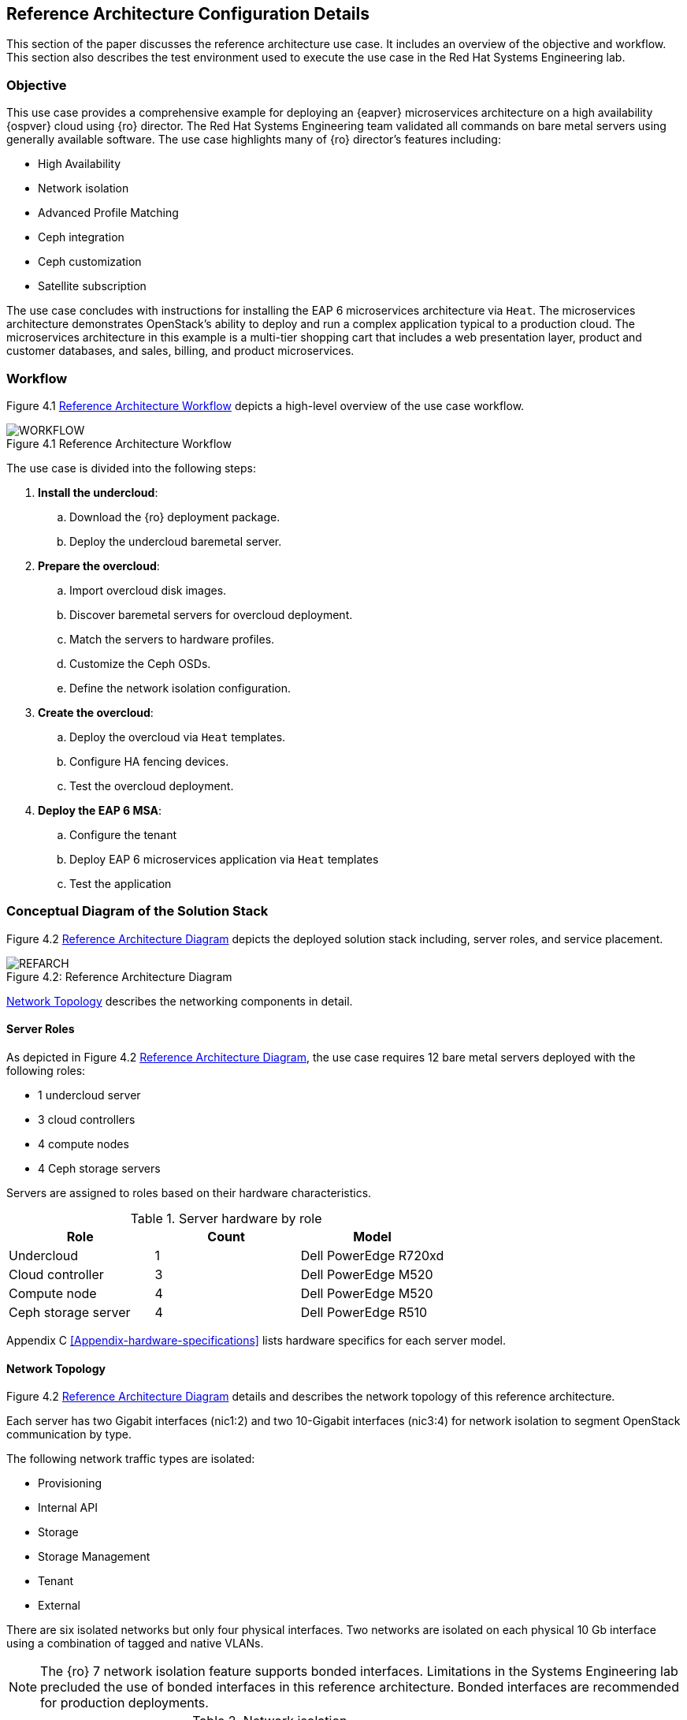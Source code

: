 [chapter 4]
== Reference Architecture Configuration Details
This section of the paper discusses the reference architecture use
case. It includes an overview of the objective and workflow. This
section also describes the test environment used to execute the use
case in the Red Hat Systems Engineering lab.

=== Objective
This use case provides a comprehensive example for deploying an
{eapver}
microservices architecture on a high availability {ospver}
cloud using {ro}  director. The Red Hat Systems Engineering team
validated all commands on bare metal servers using generally available
software. The use case highlights many of {ro} director's features
including:

* High Availability
* Network isolation
* Advanced Profile Matching
* Ceph integration
* Ceph customization
* Satellite subscription

The use case concludes with instructions for installing the EAP 6
microservices architecture via `Heat`. The microservices architecture
demonstrates OpenStack's ability to deploy and run a complex
application typical to a production cloud. The microservices
architecture in this example is a multi-tier shopping cart that
includes a web presentation layer, product and customer databases, and
sales, billing, and product microservices.

=== Workflow
Figure 4.1 <<reference-workflow>> depicts a high-level overview of the use case
workflow.

[[reference-workflow]]
.Reference Architecture Workflow
image::images/WORKFLOW.png[caption="Figure 4.1 " title="Reference Architecture Workflow" align="center", scaledwidth="60%"]

The use case is divided into the following steps:

. *Install the undercloud*:
.. Download the {ro} deployment package.
.. Deploy the undercloud baremetal server.
. *Prepare the overcloud*:
.. Import overcloud disk images.
.. Discover baremetal servers for overcloud deployment.
.. Match the servers to hardware profiles.
.. Customize the Ceph OSDs.
.. Define the network isolation configuration.
. *Create the overcloud*: 
.. Deploy the overcloud via `Heat` templates.
.. Configure HA fencing devices.
.. Test the overcloud deployment.
. *Deploy the EAP 6 MSA*:
.. Configure the tenant
.. Deploy EAP 6 microservices application via `Heat` templates
.. Test the application

=== Conceptual Diagram of the Solution Stack
Figure 4.2 <<reference-architecture-diagram>> depicts the deployed solution stack
including, server roles, and service placement.

[[reference-architecture-diagram]]
.Reference Architecture
image::images/REFARCH.png[caption="Figure 4.2: " title="Reference Architecture Diagram" align="center", scaledwidth="60%"]

<<network-topology-section>> describes the networking components in detail.

==== Server Roles
As depicted in Figure 4.2 <<reference-architecture-diagram>>, the use case requires 12
bare metal servers deployed with the following roles:

* 1 undercloud server
* 3 cloud controllers
* 4 compute nodes
* 4 Ceph storage servers

Servers are assigned to roles based on their hardware characteristics.

[[server-roles]]
.Server hardware by role
[options="header,footer"]
|====
|Role|Count|Model
|Undercloud|1|Dell PowerEdge R720xd
|Cloud controller|3|Dell PowerEdge M520
|Compute node|4|Dell PowerEdge M520
|Ceph storage server|4|Dell PowerEdge R510
|====

Appendix C <<Appendix-hardware-specifications>> lists hardware specifics for each server
model.

[[network-topology-section]]
==== Network Topology
Figure 4.2 <<reference-architecture-diagram>> details and describes the network topology of this
reference architecture.

Each server has two Gigabit interfaces (nic1:2) and two 10-Gigabit
interfaces (nic3:4) for network isolation to segment OpenStack
communication by type.

The following network traffic types are isolated:

* Provisioning
* Internal API
* Storage
* Storage Management
* Tenant
* External

There are six isolated networks but only four physical interfaces.
Two networks are isolated on each physical 10 Gb interface using a
combination of tagged and native VLANs.

NOTE: The {ro} 7 network isolation feature supports bonded interfaces.
Limitations in the Systems Engineering lab precluded the use of bonded
interfaces in this reference architecture. Bonded interfaces are
recommended for production deployments.

[[network-isolation-table]]
.Network isolation
[options="header, footer"]
|====
|Role|Interface|VLAN ID|Network|VLAN Type|CIDR
.2+^.^|Undercloud|nic1|168|External|Native|10.19.137.0/21
|nic2|4040|Provisioning|Native|192.0.2.0/24
.6+^.^|Control|nic1|168|External|Native|10.19.137.0/21
|nic2|4040|Provisioning|Native|192.0.2.0/24
|nic3|4043|Storage Mgmt|Tagged|172.16.3.0/24
|nic3|4044|Tenant|Native|172.16.4.0/24
|nic4|4041|Internal API|Tagged|172.16.1.0/24
|nic4|4042|Storage|Native|172.16.2.0/24
.4+^.^|Compute|nic2|4040|Provisioning|Native|192.0.2.0/24
|nic3|4044|Tenant|Native|172.16.4.0/24
|nic4|4041|Internal API|Tagged|172.16.1.0/24
|nic4|4042|Storage|Native|172.16.2.0/24
.3+^.^|Ceph storage|nic2|4040|Provisioning|Native|192.0.2.0/24
|nic3|4043|Storage Mgmt|Tagged|172.16.3.0/24
|nic4|4042|Storage|Native|172.16.2.0/24
|====

NOTE: All switch ports must be added to their respective VLANs prior to
deploying the overcloud.

Deciding how to isolate networks is a crucial decision when
designing for performance and scalability. There is
no one-size-fits-all approach. Hardware constraints and workload
characteristics must dictate this design decision.

https://access.redhat.com/articles/1507893[This paper] shares an approach
to using cloud benchmarks to guide {ro} design decisions for
performance and scaling.

NOTE: A complete archive of the configuration files and supporting
scripts used in this reference architecture is available at
https://access.redhat.com/node/1610453/40/0.


<<<
